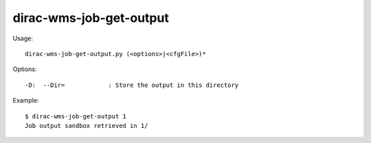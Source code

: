 ===============================
dirac-wms-job-get-output
===============================

Usage::

  dirac-wms-job-get-output.py (<options>|<cfgFile>)* 

 

Options::

  -D:  --Dir=            : Store the output in this directory 

Example::

  $ dirac-wms-job-get-output 1
  Job output sandbox retrieved in 1/

